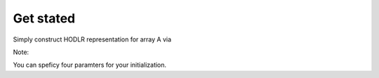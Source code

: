Get stated
======================================

Simply construct HODLR representation for array A via 

.. code:: matlab


Note:: 

You can speficy four paramters for your initialization. 
